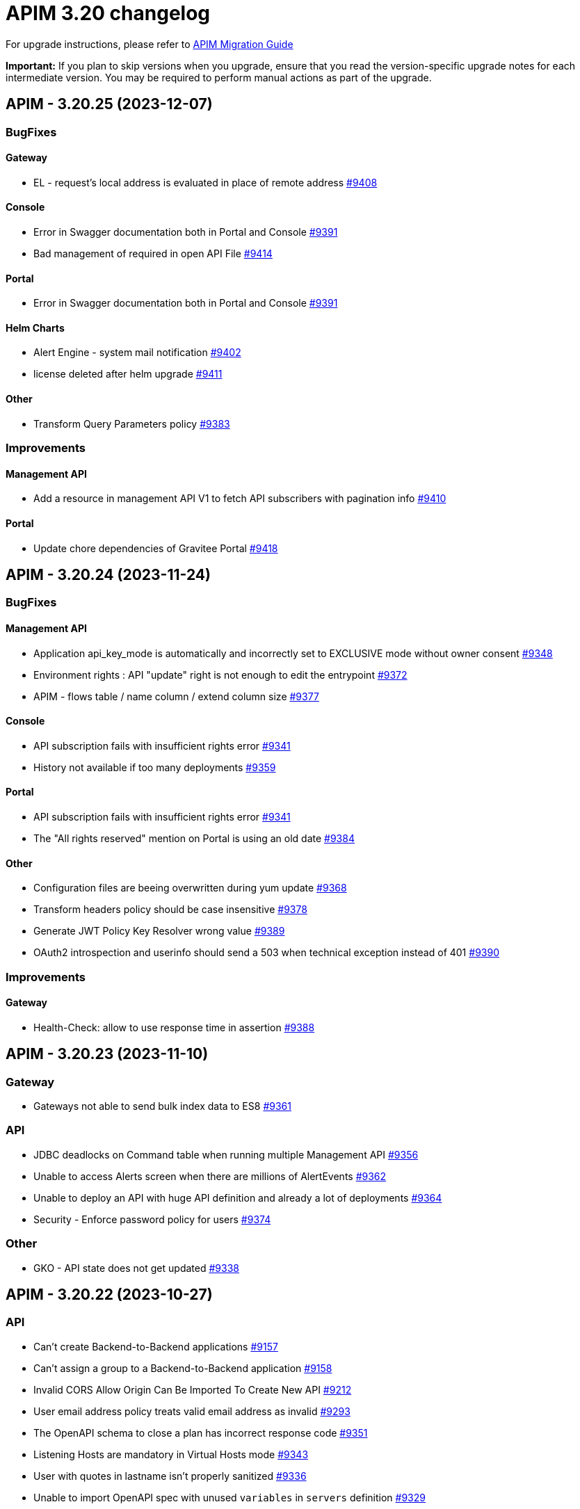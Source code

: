 = APIM 3.20 changelog
:page-sidebar: apim_3_x_sidebar
:page-permalink: apim/3.x/changelog-3.20.html
:page-folder: apim
:page-toc: false
:page-layout: apim3x

For upgrade instructions, please refer to https://docs.gravitee.io/apim/3.x/apim_installguide_migration.html[APIM Migration Guide]

*Important:* If you plan to skip versions when you upgrade, ensure that you read the version-specific upgrade notes for each intermediate version. You may be required to perform manual actions as part of the upgrade.

// NOTE: Global 3.20 release info here

// <DO NOT REMOVE THIS COMMENT - ANCHOR FOR FUTURE RELEASES>
 
== APIM - 3.20.25 (2023-12-07)
=== BugFixes
==== Gateway

* EL - request's local address is evaluated in place of remote address https://github.com/gravitee-io/issues/issues/9408[#9408]

==== Console

* Error in Swagger documentation both in Portal and Console https://github.com/gravitee-io/issues/issues/9391[#9391]
* Bad management of required in open API File https://github.com/gravitee-io/issues/issues/9414[#9414]

==== Portal

* Error in Swagger documentation both in Portal and Console https://github.com/gravitee-io/issues/issues/9391[#9391]

==== Helm Charts

* Alert Engine - system mail notification https://github.com/gravitee-io/issues/issues/9402[#9402]
* license deleted after helm upgrade https://github.com/gravitee-io/issues/issues/9411[#9411]

==== Other

* Transform Query Parameters policy https://github.com/gravitee-io/issues/issues/9383[#9383]


=== Improvements
==== Management API

* Add a resource in management API V1 to fetch API subscribers with pagination info https://github.com/gravitee-io/issues/issues/9410[#9410]

==== Portal

* Update chore dependencies of Gravitee Portal https://github.com/gravitee-io/issues/issues/9418[#9418]



 
== APIM - 3.20.24 (2023-11-24)
=== BugFixes
==== Management API

* Application api_key_mode is automatically and incorrectly set to EXCLUSIVE mode without owner consent https://github.com/gravitee-io/issues/issues/9348[#9348]
* Environment rights : API "update" right is not enough to edit the entrypoint https://github.com/gravitee-io/issues/issues/9372[#9372]
* APIM - flows table / name column / extend column size https://github.com/gravitee-io/issues/issues/9377[#9377]

==== Console

* API subscription fails with insufficient rights error https://github.com/gravitee-io/issues/issues/9341[#9341]
* History not available if too many deployments  https://github.com/gravitee-io/issues/issues/9359[#9359]

==== Portal

* API subscription fails with insufficient rights error https://github.com/gravitee-io/issues/issues/9341[#9341]
* The "All rights reserved" mention on Portal is using an old date https://github.com/gravitee-io/issues/issues/9384[#9384]

==== Other

* Configuration files are beeing overwritten during yum update https://github.com/gravitee-io/issues/issues/9368[#9368]
* Transform headers policy should be case insensitive https://github.com/gravitee-io/issues/issues/9378[#9378]
* Generate JWT Policy Key Resolver wrong value https://github.com/gravitee-io/issues/issues/9389[#9389]
* OAuth2 introspection and userinfo should send a 503 when technical exception instead of 401 https://github.com/gravitee-io/issues/issues/9390[#9390]


=== Improvements
==== Gateway

* Health-Check: allow to use response time in assertion https://github.com/gravitee-io/issues/issues/9388[#9388]



 
== APIM - 3.20.23 (2023-11-10)

=== Gateway

* Gateways not able to send bulk index data to ES8 https://github.com/gravitee-io/issues/issues/9361[#9361]

=== API

* JDBC deadlocks on Command table when running multiple Management API https://github.com/gravitee-io/issues/issues/9356[#9356]
* Unable to access Alerts screen when there are millions of AlertEvents https://github.com/gravitee-io/issues/issues/9362[#9362]
* Unable to deploy an API with huge API definition and already a lot of deployments https://github.com/gravitee-io/issues/issues/9364[#9364]
* Security - Enforce password policy for users https://github.com/gravitee-io/issues/issues/9374[#9374]

=== Other

* GKO - API state does not get updated https://github.com/gravitee-io/issues/issues/9338[#9338]


 
== APIM - 3.20.22 (2023-10-27)

=== API

* Can't create Backend-to-Backend applications https://github.com/gravitee-io/issues/issues/9157[#9157]
* Can't assign a group to a Backend-to-Backend application https://github.com/gravitee-io/issues/issues/9158[#9158]
* Invalid CORS Allow Origin Can Be Imported To Create New API https://github.com/gravitee-io/issues/issues/9212[#9212]
* User email address policy treats valid email address as invalid https://github.com/gravitee-io/issues/issues/9293[#9293]
* The OpenAPI schema to close a plan has incorrect response code https://github.com/gravitee-io/issues/issues/9351[#9351]
* Listening Hosts are mandatory in Virtual Hosts mode https://github.com/gravitee-io/issues/issues/9343[#9343]
* User with quotes in lastname isn't properly sanitized https://github.com/gravitee-io/issues/issues/9336[#9336]
* Unable to import OpenAPI spec with unused `variables` in `servers` definition https://github.com/gravitee-io/issues/issues/9329[#9329]
* Alert template not automatically applied to new APIs https://github.com/gravitee-io/issues/issues/9323[#9323]
* Attached Media is lost when the API Documentation is renamed https://github.com/gravitee-io/issues/issues/9285[#9285]
* Unable to create custom email notification template  https://github.com/gravitee-io/issues/issues/9284[#9284]

=== Portal

* Custom wide logo is too small in the Portal header https://github.com/gravitee-io/issues/issues/9337[#9337]

=== Helm Chart
    
* Quotify the namespace defined in ServiceAccount to avoid errors https://github.com/gravitee-io/issues/issues/9345[#9345]

=== Other

* IP filtering policy blacklist does not work if there is a space in the IP address https://github.com/gravitee-io/issues/issues/9083[#9083]
* Domain name (host) in whitelist does not work in IP Filtering policy https://github.com/gravitee-io/issues/issues/9198[#9198]
* JWS Policy doesn't work with Java 17 https://github.com/gravitee-io/issues/issues/9211[#9211]


 
== APIM - 3.20.21 (2023-10-13)

=== Gateway

* Health Check doesn't support Endpoint with EL https://github.com/gravitee-io/issues/issues/8700[#8700]
* Gateways take proxy configuration while it mustn't  https://github.com/gravitee-io/issues/issues/9278[#9278]

=== API

* Unable to Promote APIs https://github.com/gravitee-io/issues/issues/9277[#9277]

=== Console

* Add members button does not work for group admin https://github.com/gravitee-io/issues/issues/9241[#9241]
* Unable to remove expiration date of an API Key https://github.com/gravitee-io/issues/issues/9248[#9248]

=== Other

* User claim in OAuth2 resource seems ignored https://github.com/gravitee-io/issues/issues/9168[#9168]
* Typo in the documentation of  "cache policy" https://github.com/gravitee-io/issues/issues/9262[#9262]
* OAuth2 plan with cache resource not working https://github.com/gravitee-io/issues/issues/9286[#9286]


 
== APIM - 3.20.20 (2023-09-28)

=== Helm Chart
    
* Remove smtp default example configuration in helm https://github.com/gravitee-io/issues/issues/9243[#9243]
* Allow ingress wildcard in helm chart https://github.com/gravitee-io/issues/issues/9246[#9246]

=== Other

* Mock Policy - Example value is not correct when the GET method return an array https://github.com/gravitee-io/issues/issues/6289[#6289]
* No flow in Design API https://github.com/gravitee-io/issues/issues/9242[#9242]
* Getting 400 bad requests and random time outs apim version 3.20.14 https://github.com/gravitee-io/issues/issues/9266[#9266]




== APIM - 3.20.19 (2023-09-14)

=== API

* Path with ":*" in path mappings is breaking down the environment https://github.com/gravitee-io/issues/issues/9214[#9214]
* Upgrade Guava to `32.1.2-jre` https://github.com/gravitee-io/issues/issues/9223[#9223]


== APIM - 3.20.18 (2023-09-11)

=== Gateway

* Do not consider semicolon as query param separator https://github.com/gravitee-io/issues/issues/9131[#9131]

=== Console

* Restart UI Container leads to HTTP 301 https://github.com/gravitee-io/issues/issues/9186[#9186]

== APIM - 3.20.17 (2023-08-31)

=== API

* Webhook Notifier has hardcoded 200 value for status code and will not accept other 20x codes https://github.com/gravitee-io/issues/issues/9096[#9096]
* Primary owner can remove himself from application with management api https://github.com/gravitee-io/issues/issues/9171[#9171]

=== Console

* A right-click on an item of side navigation menu links does not allow to "open in a new tab" https://github.com/gravitee-io/issues/issues/9146[#9146]
* Service Discovery configuration isn't taken in account https://github.com/gravitee-io/issues/issues/9152[#9152]
* 503 errors when tenants are specified https://github.com/gravitee-io/issues/issues/9176[#9176]
* Transfer API Subscription to published plan not working as expected https://github.com/gravitee-io/issues/issues/9204[#9204]

=== Helm Chart

* Add `podSecurityContext` to define a SecurityContext at deployment level https://github.com/gravitee-io/issues/issues/9209[#9209]


== APIM - 3.20.16 (2023-08-18)

=== API

* "Export as CSV" on Subscriptions only export displayed values https://github.com/gravitee-io/issues/issues/8965[#8965]
* Improve MongoDB indexes https://github.com/gravitee-io/issues/issues/9194[#9194]

=== Console

* Health Check Active When Configured Globally but Not Enabled on the Endpoint https://github.com/gravitee-io/issues/issues/9149[#9149]
* Console Analytics & Logs: 500 error is displayed when trying to view analytics and logs using a date range bigger than 90 days https://github.com/gravitee-io/issues/issues/6777[#6777]

=== Other

* Improve permission granulation on environment settings https://github.com/gravitee-io/issues/issues/9150[#9150]
* JDBC Deadlock on Commands and Events when using multiple instance of APIM https://github.com/gravitee-io/issues/issues/9113[#9113]


 
== APIM - 3.20.15 (2023-08-03)

=== Gateway

* Log exception parameter of execution failure https://github.com/gravitee-io/issues/issues/9148[#9148]

=== API

* Dashboard for analytics are shown from all environments https://github.com/gravitee-io/issues/issues/9058[#9058]
* First API Export Causes API Desynchronization https://github.com/gravitee-io/issues/issues/9059[#9059]

=== Portal

* Logout issue on portal https://github.com/gravitee-io/issues/issues/9156[#9156]

=== Other

* API promotion fails if sharding tags applied on API https://github.com/gravitee-io/issues/issues/9121[#9121]


 
== APIM - 3.20.14 (2023-07-20)

=== Gateway

* Allow to increase websocket max frame size and max message size in `gravitee.yaml` https://github.com/gravitee-io/issues/issues/6751[#6751]
* No plan selected when using JWT with selection rule and keyless plans https://github.com/gravitee-io/issues/issues/9127[#9127]

=== API

* APIM not allowing unused context path https://github.com/gravitee-io/issues/issues/9093[#9093]
* Unable to validate a subscription if app name is longer than 64 characters https://github.com/gravitee-io/issues/issues/9115[#9115]

=== Console

* Markdown documentation disappears if the syntax is wrong https://github.com/gravitee-io/issues/issues/7230[#7230]

=== Portal

* Markdown Editor Page Link Syntax Shows as Plain Text in Portal https://github.com/gravitee-io/issues/issues/9129[#9129]


 
== APIM - 3.20.13 (2023-07-06)

=== API

* API level email notifications not being sent when owner is a group https://github.com/gravitee-io/issues/issues/9079[#9079]
* Internal Server Exception 500: when trying to access api or app from url https://github.com/gravitee-io/issues/issues/9089[#9089]
* API search is returning APIs with irrelevant sorting when searching with multiple terms https://github.com/gravitee-io/issues/issues/9095[#9095]
* Deploy an API regardless of its origin https://github.com/gravitee-io/issues/issues/9103[#9103]
* Gateway not able to connect to ES 8 https://github.com/gravitee-io/issues/issues/9105[#9105]
* Promotion not working with API containing lots of documentation or images https://github.com/gravitee-io/issues/issues/9110[#9110]

=== Console

* APIM UI Settings Permissions  https://github.com/gravitee-io/issues/issues/9077[#9077]

=== Portal

* User Role Has Ability To Update Application Metadata in Portal UI https://github.com/gravitee-io/issues/issues/9031[#9031]

=== Helm Chart
    
* Gateway ratelimit configuration missing mongo truststore https://github.com/gravitee-io/issues/issues/9067[#9067]
* `api` section in config map not applied due to wrong indentation https://github.com/gravitee-io/issues/issues/9120[#9120]

=== Other

* Cannot change Content-Type from Groovy policy failure result https://github.com/gravitee-io/issues/issues/9066[#9066]
* URL encoded path not usable in Dynamic Routing policy https://github.com/gravitee-io/issues/issues/9107[#9107]
* gravitee-policy-oauth2: TokenIntrospectionResult does not support `scp` for key in JWT https://github.com/gravitee-io/issues/issues/9114[#9114]
* URL Rewriting policy is removing multi value headers https://github.com/gravitee-io/issues/issues/9085[#9085]

 
== APIM - 3.20.12 (2023-06-23)

=== Gateway

* EL can't evaluate when it contains an array with more than 400 elements https://github.com/gravitee-io/issues/issues/9102[#9102]

=== API

* The `summary`/`details` HTML tags are considered unsafe in Markdown doc pages https://github.com/gravitee-io/issues/issues/9090[#9090]
* Impossible to get APIs using /apis endpoint as API_PUBLISHER when v4 api exists https://github.com/gravitee-io/issues/issues/9091[#9091]

=== Helm Chart

* Helm Charts improvement multiple  managed SA accounts https://github.com/gravitee-io/issues/issues/8987[#8987]


== APIM - 3.20.11 (2023-06-08)

=== Gateway

* Invalid property in the config file example https://github.com/gravitee-io/issues/issues/9061[#9061]
* Error when client is closing the connection before the Gateway handled the response from backend (jupiter activated) https://github.com/gravitee-io/issues/issues/9073[#9073]
* APIs that have special characters in path parameter do not work https://github.com/gravitee-io/issues/issues/9081[#9081]

=== API

* Enhance dynamic dictionary logging https://github.com/gravitee-io/issues/issues/8973[#8973]
* Keyless plan is still useable in DEBUG mode even after being closed https://github.com/gravitee-io/issues/issues/9006[#9006]
* Improve performance of endpoint to list pages on the Portal API https://github.com/gravitee-io/issues/issues/9053[#9053]

=== Console

* Environment Settings Inaccessible to Local Users Without Admin Organization Role  https://github.com/gravitee-io/issues/issues/9070[#9070]
* Error message when trying to open "Backend services" with documentation panel open https://github.com/gravitee-io/issues/issues/9071[#9071]
* Application Log API Filter Displays Unsubscribed APIs https://github.com/gravitee-io/issues/issues/9080[#9080]

=== Other

* Duplicate `annotations` field in deployment in the Helm Chart https://github.com/gravitee-io/issues/issues/9082[#9082]


 
== APIM - 3.20.10 (2023-05-26)

=== API

* Best match does not work with DEBUG mode https://github.com/gravitee-io/issues/issues/8993[#8993]
* Keyless plan is still usable in DEBUG mode even after being closed https://github.com/gravitee-io/issues/issues/9006[#9006]
* Notification using email from metadata are not working  https://github.com/gravitee-io/issues/issues/9030[#9030]
* Plan Selection Rules Not Migrating with API Version Upgrade https://github.com/gravitee-io/issues/issues/9032[#9032]
* `Cpu.getLoadAverage()` is throwing when running APIM on Windows https://github.com/gravitee-io/issues/issues/9039[#9039]
* Add support for ElasticSearch 8 https://github.com/gravitee-io/issues/issues/9043[#9043]
* Application list is showing also archived applications even if we request not to https://github.com/gravitee-io/issues/issues/9050[#9050]
* Pagination of Application endpoint is broken on last page https://github.com/gravitee-io/issues/issues/9052[#9052]

=== Console

* Drag & Drop is not working in policy studio with Firefox 111+ https://github.com/gravitee-io/issues/issues/8970[#8970]

=== Portal

* Impossible to contact the owner of API on developer portal when the owner is a group https://github.com/gravitee-io/issues/issues/6616[#6616]

=== Other

* Validate request policy does not work with APIM <3.20 https://github.com/gravitee-io/issues/issues/9045[#9045]

 
== APIM - 3.20.9 (2023-05-15)

=== API

* Error with the link for documentation, after api creation wizard https://github.com/gravitee-io/issues/issues/7242[#7242]
* Method pathParameters() in groovy policy gives null value https://github.com/gravitee-io/issues/issues/8854[#8854]
* PathParameter are not working https://github.com/gravitee-io/issues/issues/8921[#8921]
* Improve performance of endpoint to list plans on the Portal API https://github.com/gravitee-io/issues/issues/9042[#9042]
* Problem in Loading Plan for some APIs   https://github.com/gravitee-io/issues/issues/9044[#9044]

=== Console

* Cursor wrongly placed in markdown editor https://github.com/gravitee-io/issues/issues/7254[#7254]
* China does not show correctly on default Geo dashboard https://github.com/gravitee-io/issues/issues/8230[#8230]
* Changing the default logo in the Theme has no effect  https://github.com/gravitee-io/issues/issues/8882[#8882]

== APIM - 3.20.8 (2023-05-05)

=== Other

* Encoding issue with the cache policy https://github.com/gravitee-io/issues/issues/8561[#8561]
 
== APIM - 3.20.7 (2023-05-05)

=== API

* Open Source Edition license issue when deploying Gravitee on Kubernetes using helm charts https://github.com/gravitee-io/issues/issues/8659[#8659]
* API picture is removed when rollback is done https://github.com/gravitee-io/issues/issues/8801[#8801]
* LDAP configuration with multi Orgs https://github.com/gravitee-io/issues/issues/8892[#8892]
* API promotion not working with JDBC database https://github.com/gravitee-io/issues/issues/9033[#9033]
* Dictionary Fields Not Visible to Users Without System Admin Organization Role https://github.com/gravitee-io/issues/issues/9038[#9038]
* Login issues when role mapping is null https://github.com/gravitee-io/issues/issues/9040[#9040]

=== Console

* Focus lost after typing 1 character in fields of API's property https://github.com/gravitee-io/issues/issues/8802[#8802]
* Unable to search application with its id https://github.com/gravitee-io/issues/issues/8996[#8996]

=== Portal

* When a page for API has long name, it appears indented in the page selection https://github.com/gravitee-io/issues/issues/7575[#7575]

 
== APIM - 3.20.6 (2023-04-28)

=== Gateway

* OutOfMemory when calling the Prometheus endpoint https://github.com/gravitee-io/issues/issues/8976[#8976]
* Gateway fail to connect to Jaeger secured with TLS https://github.com/gravitee-io/issues/issues/9021[#9021]

=== API

* API Search returns a lexical error when using `/` https://github.com/gravitee-io/issues/issues/8753[#8753]
* No default role applied for users if a Condition for a Role Mapping is evaluated as false https://github.com/gravitee-io/issues/issues/8971[#8971]
* Plan policies are lost during API migration to design studio https://github.com/gravitee-io/issues/issues/8981[#8981]
* Dynamic properties are not working on APIs not in DEFAULT environment https://github.com/gravitee-io/issues/issues/9018[#9018]
* User with "USER" role can access APIs subscription approval https://github.com/gravitee-io/issues/issues/9022[#9022]
* Improve API v1 (Path based) to API v2 (Flow based) conversion https://github.com/gravitee-io/issues/issues/9036[#9036]
* Markdown sanitization activated by default

=== Console

* "Export as CSV" on Subscriptions only export displayed values https://github.com/gravitee-io/issues/issues/8965[#8965]
* Unable to filter API's logs by application name https://github.com/gravitee-io/issues/issues/8995[#8995]
* Prevent defining API Primary owner members in group in User mode https://github.com/gravitee-io/issues/issues/9020[#9020]

=== Portal

* API Picture not displayed on Application page https://github.com/gravitee-io/issues/issues/8749[#8749]
* Performance issue of the portal-api https://github.com/gravitee-io/issues/issues/9023[#9023]

=== Other

* Request Validation policy hangs in certain conditions https://github.com/gravitee-io/issues/issues/8347[#8347]
* Policy SSL Enforcement too restrictive regex https://github.com/gravitee-io/issues/issues/9029[#9029]

 
== APIM - 3.20.5 (2023-04-14)

=== Gateway

* Debug mode not working with ssl and haproxy https://github.com/gravitee-io/issues/issues/8984[#8984]

=== API

* Default API role defined at the organization level is overriding the default group member role https://github.com/gravitee-io/issues/issues/7362[#7362]
* In DEFAULT mode, the operator EQUALS should not consider the path `/foo/:bar` like `/foo/.*` https://github.com/gravitee-io/issues/issues/8945[#8945]
* APIs logs available to any API publisher https://github.com/gravitee-io/issues/issues/8968[#8968]
* Event loop blocked when updating dynamic properties take a while https://github.com/gravitee-io/issues/issues/8969[#8969]
* API documentation page import impossible using Bitbucket reference  https://github.com/gravitee-io/issues/issues/8985[#8985]
* Avoid ERROR log level when UserProfile mapping is invalid https://github.com/gravitee-io/issues/issues/9013[#9013]

=== Console

* Missing readonly state on some inputs based on role's permissions  https://github.com/gravitee-io/issues/issues/7223[#7223]
* Options of `gv-select` not always visible or correctly placed https://github.com/gravitee-io/issues/issues/8348[#8348]
* Non-admin user cannot transfer ownership of application https://github.com/gravitee-io/issues/issues/8455[#8455]
* Not able to open Application and API in a new tab by right-clicking their names https://github.com/gravitee-io/issues/issues/8589[#8589]
* Proxy fields not disabled when System proxy activated in endpoint configuration https://github.com/gravitee-io/issues/issues/8590[#8590]
* Stats pie widget not matching the colors and labels defined in config https://github.com/gravitee-io/issues/issues/8989[#8989]
* When migration is used on paths based API no redirection to designer studio is done https://github.com/gravitee-io/issues/issues/8994[#8994]
* ID_token_hint missing from console logout leading to errors https://github.com/gravitee-io/issues/issues/8998[#8998]

=== Portal

* Doc homepage does not load correctly when navigating to another API https://github.com/gravitee-io/issues/issues/8145[#8145]
* Paging issues with members of an application https://github.com/gravitee-io/issues/issues/8582[#8582]
* Cannot use PKCE authentication on Swagger doc page https://github.com/gravitee-io/issues/issues/9005[#9005]

=== Other

* Cannot retrieve scheme (http/https) and port in Groovy policy, missing getters... https://github.com/gravitee-io/issues/issues/9007[#9007]
* API properties can not be accessed in Javascript Policy https://github.com/gravitee-io/issues/issues/9010[#9010]

 
== APIM - 3.20.4 (2023-03-30)

=== API

* All API displayed as out of sync even if no change was done https://github.com/gravitee-io/issues/issues/8954[#8954]
* Missing PK on `subscriptions_metadata` table https://github.com/gravitee-io/issues/issues/8967[#8967]
* Data lost when upgrading to 3.18+ with JDBC database https://github.com/gravitee-io/issues/issues/8980[#8980]

== APIM - 3.20.3 (2023-03-27)

=== Gateway

* Multiple values of Transaction header when `handlers` is set https://github.com/gravitee-io/issues/issues/7618[#7618]
* No circuit breaker applied on an unhealthy API when dynamic routing is activated https://github.com/gravitee-io/issues/issues/8919[#8919]
* Error when starting the Gateway with Kubernetes values https://github.com/gravitee-io/issues/issues/8927[#8927]
* Synchronization error on startup with multiple environments on SQL database https://github.com/gravitee-io/issues/issues/8929[#8929]
* Gateway timeout is not logged when API is called by another API https://github.com/gravitee-io/issues/issues/8941[#8941]
* Consumer response logs are missing when using the Jupiter engine https://github.com/gravitee-io/issues/issues/8942[#8942]
* Health-check fails if endpoint host contains an underscore https://github.com/gravitee-io/issues/issues/8946[#8946]
* Chunk corruption with TLS and HTTP 1.1  https://github.com/gravitee-io/issues/issues/8956[#8956]
* Random 503 error when using {#properties['backend']} on endpoint target https://github.com/gravitee-io/issues/issues/8959[#8959]
* Wrong value in `proxy-request.headers.host` with Jupiter execution mode https://github.com/gravitee-io/issues/issues/8961[#8961]

=== API

* Response from the request "Attach a media to a portal page" does not give all data like in the documentation https://github.com/gravitee-io/issues/issues/6787[#6787]
* Search by payload does not work properly with special characters https://github.com/gravitee-io/issues/issues/8470[#8470]
* Some characters are not supported in a MongoDB URI https://github.com/gravitee-io/issues/issues/8643[#8643]
* Can not export API after using "Import multiple files" feature https://github.com/gravitee-io/issues/issues/8828[#8828]
* Pagination issue with APIs on different environments https://github.com/gravitee-io/issues/issues/8923[#8923]
* Sending notifications is not possible when there are two subscriptions to a single application https://github.com/gravitee-io/issues/issues/8939[#8939]

=== Console

* Cropped tooltip when charts contain a lot of series https://github.com/gravitee-io/issues/issues/5852[#5852]
* Pagination of the API properties table is not working https://github.com/gravitee-io/issues/issues/7048[#7048]
* Not possible to remove General conditions from a plan https://github.com/gravitee-io/issues/issues/8465[#8465]
* Transfer ownership of API does not automatically display current members https://github.com/gravitee-io/issues/issues/8516[#8516]
* Dashboard shows all APIs stopped when all APIs are started https://github.com/gravitee-io/issues/issues/8760[#8760]
* API can not be updated properly if a plan's name contains a `+` character https://github.com/gravitee-io/issues/issues/8909[#8909]
* API Endpoint configuration is lost when saving healthcheck configuration https://github.com/gravitee-io/issues/issues/8947[#8947]

=== Portal

* Non-required fields displayed as required in OpenAPI documentation https://github.com/gravitee-io/issues/issues/7099[#7099]

=== Other

* Policy SSL Enforcement can be configured with invalid DN https://github.com/gravitee-io/issues/issues/6457[#6457]
* Traffic shadowing policy is not compatible with the latest versions of APIM https://github.com/gravitee-io/issues/issues/8385[#8385]
* Email notifier not handling properly newline in alert body https://github.com/gravitee-io/issues/issues/8752[#8752]
* XMLtoJSON policy does not execute based on Content-Type header value https://github.com/gravitee-io/issues/issues/8953[#8953]

 
== APIM - 3.20.2 (2023-03-03)

=== Gateway

* Gateway exceeded memory limit for $group with mongodb atlas https://github.com/gravitee-io/issues/issues/8914[#8914]
* Server error on flow selection in best-match mode https://github.com/gravitee-io/issues/issues/8899[#8899]
* Fix technical API endpoints: `/_node/monitor` and `/_node/configuration` https://github.com/gravitee-io/issues/issues/8838[#8838] & https://github.com/gravitee-io/issues/issues/8875[#8875]
* Wait for caches to be populated before moving to ready when starting the gateway https://github.com/gravitee-io/issues/issues/8866[#8866]
* Revoke subscriptions when Client ID is changed https://github.com/gravitee-io/issues/issues/8883[#8883]

=== API

* Do not duplicate flows when some dynamic properties are scheduled https://github.com/gravitee-io/issues/issues/8844[#8844]
* Do not override `application_groups` data when upgrading from 3.15 to 3.19 with JDBC https://github.com/gravitee-io/issues/issues/8876[#8876]
* Error when loading Identity Provider with id in uppercase https://github.com/gravitee-io/issues/issues/8900[#8900]
* Password policy pattern not consistent between code and config file https://github.com/gravitee-io/issues/issues/8905[#8905]

=== Console

* Unable to access Gateway instances screen when DB contains a lot of events https://github.com/gravitee-io/issues/issues/8898[#8898]
* API version missing in UI https://github.com/gravitee-io/issues/issues/8904[#8904]
* Response Template for `SPIKE_ARREST_TOO_MANY_REQUESTS` missing https://github.com/gravitee-io/issues/issues/7082[#7082]
* Special characters are truncated inside a query param https://github.com/gravitee-io/issues/issues/8903[#8903]
* Properly display multiple spaces in API name https://github.com/gravitee-io/issues/issues/8867[#8867]
* Allow to save disabled proxy settings when system proxy is ON https://github.com/gravitee-io/issues/issues/8698[#8698]

=== Portal

* Fix Redoc documentation integration https://github.com/gravitee-io/issues/issues/8703[#8703]

 
== APIM - 3.20.1 (2023-02-10)


=== API

* Sanitize some fields of new External User, Application, Plan https://github.com/gravitee-io/issues/issues/7560[#7560] & https://github.com/gravitee-io/issues/issues/8847[#8847]

* Plan policies were lost when migrated from an API to design studio https://github.com/gravitee-io/issues/issues/8632[#8632]
* Bump Email Notifier to `1.5.0` https://github.com/gravitee-io/issues/issues/8830[#8830]
* Update flows condition max size to 512 https://github.com/gravitee-io/issues/issues/8823[#8823] & https://github.com/gravitee-io/issues/issues/8671[#8671]
* Duplicated platform flows when APIM is linked to Cockpit https://github.com/gravitee-io/issues/issues/8832[#8832]
* Unable to start up with JDBC when platform flows have been defined with multiple steps on the same phase https://github.com/gravitee-io/issues/issues/8816[#8816]
* Handle YAML Anchors and Alias when importing OpenAPI file https://github.com/gravitee-io/issues/issues/8858[#8858]

=== Gateway

* Make sure websocket is closed in any cases https://github.com/gravitee-io/gravitee-api-management/pull/2796[#2796]
* EL was not working properly for the assign attribute policy depending on the scope of execution https://github.com/gravitee-io/issues/issues/8810[#8810]
* Subscription lost when redeploying https://github.com/gravitee-io/issues/issues/8855[#8855]

* API Subscription was not working after closing and re-creating https://github.com/gravitee-io/issues/issues/8600[#8600]
* Add support from websocket frame compression https://github.com/gravitee-io/issues/issues/8689[#8689]
* Exception "Error while determining deployed APIs store into events payload" fixed https://github.com/gravitee-io/issues/issues/8464[#8464]
* Do not save clientId in API key subscription https://github.com/gravitee-io/issues/issues/8855[#8855]
* Properly set `response` attribute in the execution context for the `assign-attribute` policy https://github.com/gravitee-io/issues/issues/8810[#8810]

=== Console

* "Show advanced filters" was missing on the analytics page https://github.com/gravitee-io/issues/issues/8677[#8677]
* Version column renamed on API table. https://github.com/gravitee-io/issues/issues/8772[#8772]

* Display icons of APIs in API list screen https://github.com/gravitee-io/issues/issues/8809[#8809]
* Global improvement on log filters https://github.com/gravitee-io/issues/issues/8822[#8822] & https://github.com/gravitee-io/issues/issues/8839[#8839]

=== Portal

* Properly display buttons in application analytics filters https://github.com/gravitee-io/issues/issues/8677[#8677]


== APIM - 3.20 (2023-01-05)

=== API Management - Console

* Brand new menu to unify the experience between all Gravitee products
* Introducing v1 APIs reaching end of support and help users migrate to v2
* APIs list page navigation enhancements
* APIs are read-only if managed by our GKO (Gravitee Kubernetes Operator)
* Allow to delete a media using the Management API
* [V4 M-API] Manage v4 APIs subscriptions as an API Publisher & an API Consumer

=== link:{{'/apim/3.x/event_native_apim_introduction.html' | relative_url}}[Event-Native API Management]

* Endpoint - Kafka Connector Advanced (EE)
** Ability to connect to a secured Kafka cluster
** Introducing RESUME & LIMIT capabilities for QoS (Quality of Service)
* Endpoint - MQTT5 Connector
** Consume messages from a MQTT5 event-broker
** Push messages to a MQTT5 event-broker
* Endpoint - MQTT5 Connector Advanced (EE)
** Ability to connect to a secured MQTT5 event-broker
** Introducing QoS (Quality of Service) capabilities
* Entrypoint - Webhook connector
** Create an API with a webhook entrypoint
** Subscribe to an API with a webhook entrypoint
** Receive messages on my callback url 
* Introducing foundation support for sync API on v4 - httpproxy entrypoint & endpoint
* Message filtering policy
* Support conditions on messages

=== link:{{'/apim/3.x/apim_kubernetes_operator_overview.html'| relative_url}}[Gravitee Kubernetes Operator]

* CRD Lifecycle - Apply changes related CRDs on update
* Store credentials in K8 secrets
* Export a complex API and import it in a new/same environment 
* Manage resources as CRD and reuse them in several APIs
